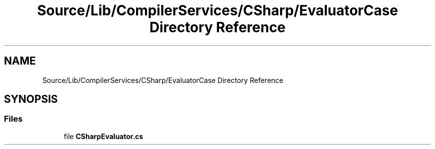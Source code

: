 .TH "Source/Lib/CompilerServices/CSharp/EvaluatorCase Directory Reference" 3 "Version 1.0.0" "Luthetus.Ide" \" -*- nroff -*-
.ad l
.nh
.SH NAME
Source/Lib/CompilerServices/CSharp/EvaluatorCase Directory Reference
.SH SYNOPSIS
.br
.PP
.SS "Files"

.in +1c
.ti -1c
.RI "file \fBCSharpEvaluator\&.cs\fP"
.br
.in -1c
